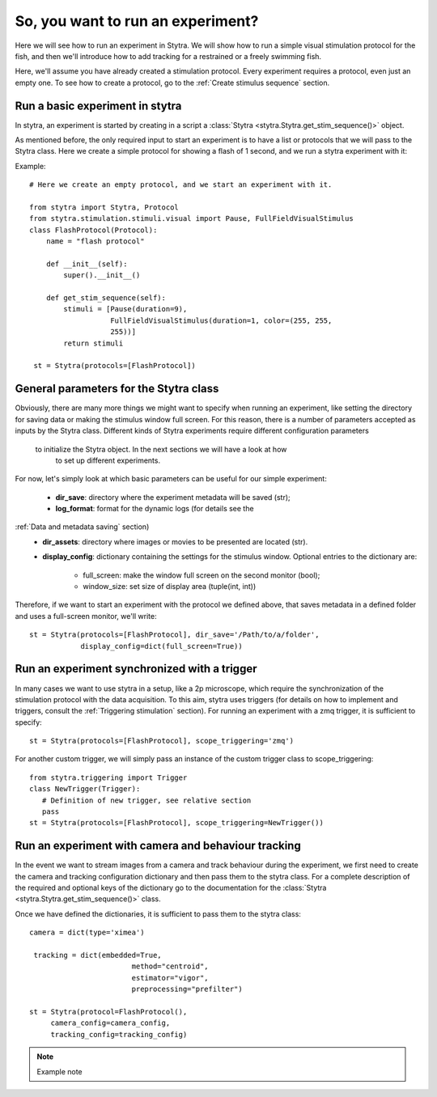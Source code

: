 So, you want to run an experiment?
==================================

Here we will see how to run an experiment in Stytra. We will show how to run
a simple visual stimulation protocol for the fish, and then we'll introduce
how to add tracking for a restrained or a freely swimming fish.

Here, we'll assume you have already created a stimulation protocol. Every
experiment requires a protocol, even just an empty one. To see how to create
a protocol, go to the :ref:`Create stimulus sequence` section.

Run a basic experiment in stytra
--------------------------------
In stytra, an experiment is started by creating in a script a
:class:`Stytra <stytra.Stytra.get_stim_sequence()>` object.


As mentioned before, the only required input to start an experiment is to have
a list or protocols that we will pass to the Stytra class. Here we create a
simple protocol for showing a flash of 1 second, and we run a stytra
experiment with it:


Example::

   # Here we create an empty protocol, and we start an experiment with it.

   from stytra import Stytra, Protocol
   from stytra.stimulation.stimuli.visual import Pause, FullFieldVisualStimulus
   class FlashProtocol(Protocol):
       name = "flash protocol"

       def __init__(self):
           super().__init__()

       def get_stim_sequence(self):
           stimuli = [Pause(duration=9),
                      FullFieldVisualStimulus(duration=1, color=(255, 255,
                      255))]
           return stimuli

    st = Stytra(protocols=[FlashProtocol])


General parameters for the Stytra class
---------------------------------------

Obviously, there are many more things we might want to specify when running an
experiment, like setting the directory for saving data or making the
stimulus window full screen. For this reason, there is a number of
parameters accepted as inputs by the Stytra class.
Different kinds of Stytra experiments require different configuration parameters
 to initialize the Stytra object. In the next sections we will have a look at how
  to set up different experiments.

For now, let's simply look at which basic parameters can be useful for our
simple experiment:
 - **dir_save**: directory where the experiment metadata will be saved (str);
 - **log_format**: format for the dynamic logs (for details see the
:ref:`Data and metadata saving` section)
 - **dir_assets**: directory where images or movies to be presented are
   located (str).
 - **display_config**: dictionary containing the settings for the stimulus
   window.
   Optional entries to the dictionary are:
      * full_screen: make the window full screen  on the second monitor (bool);
      * window_size: set size of display area (tuple(int, int))

Therefore, if we want to start an experiment with the protocol we defined above,
that saves metadata in a defined folder and uses a full-screen monitor, we'll
write::

   st = Stytra(protocols=[FlashProtocol], dir_save='/Path/to/a/folder',
               display_config=dict(full_screen=True))



Run an experiment synchronized with a trigger
---------------------------------------------

In many cases we want to use stytra in a setup, like a 2p microscope, which
require the synchronization of the stimulation protocol with the data
acquisition. To this aim, stytra uses triggers (for details on how to
implement and triggers, consult the :ref:`Triggering stimulation` section).
For running an experiment with a zmq trigger, it is sufficient to specify::

   st = Stytra(protocols=[FlashProtocol], scope_triggering='zmq')

For another custom trigger, we will simply pass an instance of the custom
trigger class to scope_triggering::

   from stytra.triggering import Trigger
   class NewTrigger(Trigger):
      # Definition of new trigger, see relative section
      pass
   st = Stytra(protocols=[FlashProtocol], scope_triggering=NewTrigger())


Run an experiment with camera and behaviour tracking
----------------------------------------------------

In the event we want to stream images from a camera and track behaviour
during the experiment, we first need to create the camera and tracking
configuration dictionary and then pass them to the stytra class. For a complete
description of the required and optional keys of the dictionary go to the
documentation for the :class:`Stytra <stytra.Stytra.get_stim_sequence()>` class.

Once we have defined the dictionaries, it is sufficient to pass them to the
stytra class::

   camera = dict(type='ximea')

    tracking = dict(embedded=True,
                           method="centroid",
                           estimator="vigor",
                           preprocessing="prefilter")

   st = Stytra(protocol=FlashProtocol(),
        camera_config=camera_config,
        tracking_config=tracking_config)



.. Note::
   Example note

